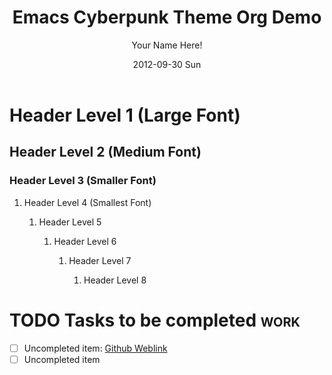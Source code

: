 #+TITLE:     Emacs Cyberpunk Theme Org Demo
#+AUTHOR:    Your Name Here!
#+DATE:      2012-09-30 Sun
#+DESCRIPTION: org mode with cyberpunk theme
#+KEYWORDS: cyberpunk color theme

* Header Level 1 (Large Font)

** Header Level 2    (Medium Font)

*** Header Level 3   (Smaller Font)

**** Header Level 4     (Smallest Font)

***** Header Level 5

****** Header Level 6

******* Header Level 7

******** Header Level 8

* TODO Tasks to be completed					       :work:
:PROPERTIES:
:Title:       My title here
:DESCRIPTION: There's work to be done!
:END:

- [ ] Uncompleted item: [[https://github.com/n3mo][Github Weblink]]
- [ ] Uncompleted item

* DONE Completed tasks						   :noexport:

+ [X] Completed item <2012-09-28 Fri>
+ [X] Completed item <2012-09-24 Mon>


